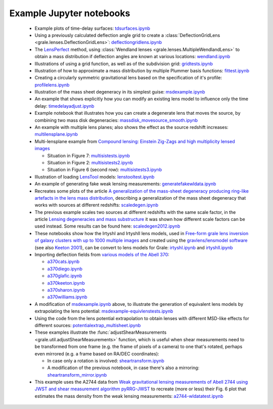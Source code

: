 .. _notebooks:

Example Jupyter notebooks
=========================

 * Example plots of time-delay surfaces: `tdsurfaces.ipynb <_static/tdsurfaces.ipynb>`_

 * Using a previously calculated deflection angle grid to create a 
   :class:`DeflectionGridLens <grale.lenses.DeflectionGridLens>`: 
   `deflectiongridlens.ipynb <_static/deflectiongridlens.ipynb>`_

 * The `LensPerfect <http://adsabs.harvard.edu/abs/2008ApJ...681..814C>`_
   method, using :class:`Wendland lenses <grale.lenses.MultipleWendlandLens>`
   to obtain a mass distribution if deflection angles are known
   at various locations: `wendland.ipynb <_static/wendland.ipynb>`_

 * Illustrations of using a grid function, as well as of the subdivision grid: 
   `gridtests.ipynb <_static/gridtests.ipynb>`_

 * Illustration of how to approximate a mass distribution by multiple Plummer
   basis functions: `fittest.ipynb <_static/fittest.ipynb>`_

 * Creating a circularly symmetric gravitational lens based on the
   specification of it's profile: `profilelens.ipynb <_static/profilelens.ipynb>`_

 * Illustration of the mass sheet degeneracy in its simplest guise: 
   `msdexample.ipynb <_static/msdexample.ipynb>`_

 * An example that shows explicitly how you can modify an existing
   lens model to influence only the time delay: `timedelayadjust.ipynb <_static/timedelayadjust.ipynb>`_

 * Example notebook that illustrates how you can create a degenerate lens
   that moves the source, by combining two mass disk degeneracies:
   `massdisk_movesource_smooth.ipynb <_static/massdisk_movesource_smooth.ipynb>`_

 * An example with multiple lens planes; also shows the effect as
   the source redshift increases: `multilensplane.ipynb <_static/multilensplane.ipynb>`_

 * Multi-lensplane example from 
   `Compound lensing: Einstein Zig-Zags and high multiplicity lensed images <http://adsabs.harvard.edu/abs/2016MNRAS.456.2210C>`_

   * Situation in Figure 7: `multisistests.ipynb <_static/multisistests.ipynb>`_
   * Situation in Figure 2: `multisistests2.ipynb <_static/multisistests2.ipynb>`_
   * Situation in Figure 6 (second row): `multisistests3.ipynb <_static/multisistests3.ipynb>`_

 
 * Illustration of loading `LensTool <https://projets.lam.fr/projects/lenstool/wiki>`_
   models: `lenstooltest.ipynb <_static/lenstooltest.ipynb>`_

 * An example of generating fake weak lensing measurements: 
   `generatefakewldata.ipynb <_static/generatefakewldata.ipynb>`_

 * Recreates some plots of the article `A generalization of the mass-sheet degeneracy 
   producing ring-like artefacts in the lens mass distribution <https://ui.adsabs.harvard.edu/abs/2008MNRAS.386..307L/abstract>`_,
   describing a generalization of the mass sheet degeneracy that works with sources
   at different redshifts: `scaledegen.ipynb <_static/scaledegen.ipynb>`_

 * The previous example scales two sources at different redshifts with the
   same scale factor, in the article `Lensing degeneracies and mass substructure <https://ui.adsabs.harvard.edu/abs/2012MNRAS.425.1772L/abstract>`_
   it was shown how different scale factors can be used instead. Some results
   can be found here: `scaledegen2012.ipynb <_static/scaledegen2012.ipynb>`_

 * These notebooks show how the IrtyshI and IrtyshII lens models, used in
   `Free-form grale lens inversion of galaxy clusters with up to 1000 multiple images <https://ui.adsabs.harvard.edu/abs/2020MNRAS.494.3998G/abstract>`_
   and created using the `gravlens/lensmodel software <https://www.physics.rutgers.edu/~keeton/gravlens/2012WS/>`_
   (see also `Keeton 2001 <https://ui.adsabs.harvard.edu/abs/2001astro.ph..2341K/abstract>`_),
   can be convert to lens models for Grale: `irtyshI.ipynb <_static/irtyshI.ipynb>`_ and
   `irtyshII.ipynb <_static/irtyshII.ipynb>`_

 * Importing deflection fields from `various models of the Abell 370 <https://archive.stsci.edu/pub/hlsp/frontier/abell370/models/>`_:

   * `a370cats.ipynb <_static/a370cats.ipynb>`_
   * `a370diego.ipynb <_static/a370diego.ipynb>`_
   * `a370glafic.ipynb <_static/a370glafic.ipynb>`_
   * `a370keeton.ipynb <_static/a370keeton.ipynb>`_
   * `a370sharon.ipynb <_static/a370sharon.ipynb>`_
   * `a370williams.ipynb <_static/a370williams.ipynb>`_

 * A modification of `msdexample.ipynb <_static/msdexample.ipynb>`_ above, to illustrate the
   generation of equivalent lens models by extrapolating the lens potential: `msdexample-equivlenstests.ipynb <_static/msdexample-equivlenstests.ipynb>`_

 * Using the code from the lens potential extrapolation to obtain lenses with different
   MSD-like effects for different sources: `potentialextrap_multisheet.ipynb <_static/potentialextrap_multisheet.ipynb>`_

 * These examples illustrate the :func:`adjustShearMeasurements <grale.util.adjustShearMeasurements>` function,
   which is useful when shear measurements need to be transformed from one frame (e.g. the frame of pixels of
   a camera) to one that's rotated, perhaps even mirrored (e.g. a frame based on RA/DEC coordinates):

   * In case only a rotation is involved: `sheartransform.ipynb <_static/sheartransform.ipynb>`_
   * A modification of the previous notebook, in case there's also a mirroring: `sheartransform_mirror.ipynb <_static/sheartransform_mirror.ipynb>`_

 * This example uses the A2744 data from `Weak gravitational lensing measurements of Abell 2744 using JWST and shear measurement algorithm pyRRG-JWST <https://ui.adsabs.harvard.edu/abs/2024MNRAS.529..802H/abstract>`_
   to recreate (more or less) their Fig. 6 plot that estimates the mass density from the weak
   lensing measurements: `a2744-wldatatest.ipynb <_static/a2744-wldatatest.ipynb>`_

